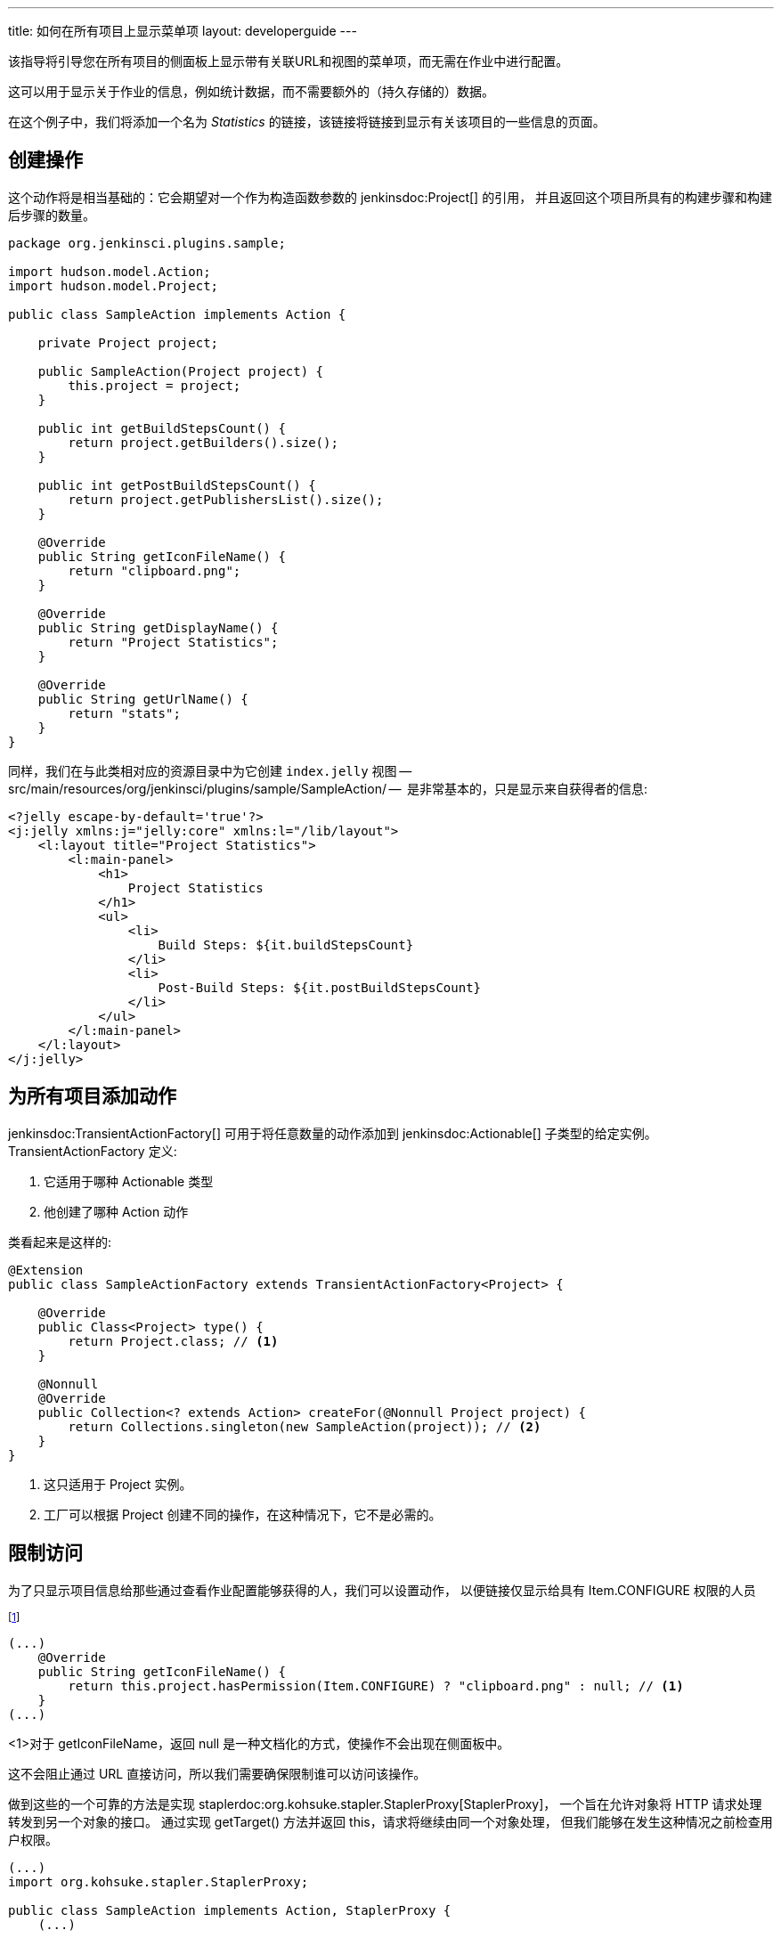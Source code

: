 ---
title: 如何在所有项目上显示菜单项
layout: developerguide
---

该指导将引导您在所有项目的侧面板上显示带有关联URL和视图的菜单项，而无需在作业中进行配置。

这可以用于显示关于作业的信息，例如统计数据，而不需要额外的（持久存储的）数据。

在这个例子中，我们将添加一个名为 _Statistics_ 的链接，该链接将链接到显示有关该项目的一些信息的页面。


## 创建操作

这个动作将是相当基础的：它会期望对一个作为构造函数参数的 +jenkinsdoc:Project[]+ 的引用，
并且返回这个项目所具有的构建步骤和构建后步骤的数量。


[source,java]
----
package org.jenkinsci.plugins.sample;

import hudson.model.Action;
import hudson.model.Project;

public class SampleAction implements Action {

    private Project project;

    public SampleAction(Project project) {
        this.project = project;
    }

    public int getBuildStepsCount() {
        return project.getBuilders().size();
    }

    public int getPostBuildStepsCount() {
        return project.getPublishersList().size();
    }

    @Override
    public String getIconFileName() {
        return "clipboard.png";
    }

    @Override
    public String getDisplayName() {
        return "Project Statistics";
    }

    @Override
    public String getUrlName() {
        return "stats";
    }
}
----

同样，我们在与此类相对应的资源目录中为它创建 `index.jelly` 视图 -- +src/main/resources/org/jenkinsci/plugins/sample/SampleAction/+ --  是非常基本的，只是显示来自获得者的信息:

[source,xml]
----
<?jelly escape-by-default='true'?>
<j:jelly xmlns:j="jelly:core" xmlns:l="/lib/layout">
    <l:layout title="Project Statistics">
        <l:main-panel>
            <h1>
                Project Statistics
            </h1>
            <ul>
                <li>
                    Build Steps: ${it.buildStepsCount}
                </li>
                <li>
                    Post-Build Steps: ${it.postBuildStepsCount}
                </li>
            </ul>
        </l:main-panel>
    </l:layout>
</j:jelly>
----

## 为所有项目添加动作


+jenkinsdoc:TransientActionFactory[]+ 可用于将任意数量的动作添加到 +jenkinsdoc:Actionable[]+ 子类型的给定实例。
 +TransientActionFactory+ 定义:

1. 它适用于哪种 +Actionable+ 类型
2. 他创建了哪种 +Action+ 动作

类看起来是这样的:

[source,java]
----
@Extension
public class SampleActionFactory extends TransientActionFactory<Project> {

    @Override
    public Class<Project> type() {
        return Project.class; // <1>
    }

    @Nonnull
    @Override
    public Collection<? extends Action> createFor(@Nonnull Project project) {
        return Collections.singleton(new SampleAction(project)); // <2>
    }
}
----
<1> 这只适用于 +Project+ 实例。
<2> 工厂可以根据 +Project+ 创建不同的操作，在这种情况下，它不是必需的。

## 限制访问

为了只显示项目信息给那些通过查看作业配置能够获得的人，我们可以设置动作，
以便链接仅显示给具有 +Item.CONFIGURE+ 权限的人员

footnote:[另一种选择是 只能为拥有正确权限的人创建操作。 这种方法目前适用于工作，
但 Jenkins 中的其他对象使用缓存来执行操作，因此不会在每个请求上重新创建瞬态操作。
当然，选择的方法需要更复杂的权限检查]

[source,java]
----
(...)
    @Override
    public String getIconFileName() {
        return this.project.hasPermission(Item.CONFIGURE) ? "clipboard.png" : null; // <1>
    }
(...)
----
<1>对于 +getIconFileName+，返回 +null+ 是一种文档化的方式，使操作不会出现在侧面板中。

这不会阻止通过 URL 直接访问，所以我们需要确保限制谁可以访问该操作。

做到这些的一个可靠的方法是实现 +staplerdoc:org.kohsuke.stapler.StaplerProxy[StaplerProxy]+，
一个旨在允许对象将 HTTP 请求处理转发到另一个对象的接口。
通过实现 +getTarget()+ 方法并返回 +this+，请求将继续由同一个对象处理，
但我们能够在发生这种情况之前检查用户权限。
[source,java]
----
(...)
import org.kohsuke.stapler.StaplerProxy;

public class SampleAction implements Action, StaplerProxy {
    (...)

    @Override
    public Object getTarget() {
        this.project.checkPermission(Item.CONFIGURE); // <1>
        return this;
    }
}
----
<1> 如果检查失败，将抛出 +AccessDeniedException+，
导致用户看到一条错误消息（或者，如果尚未登录，则看到登录的屏幕）。
